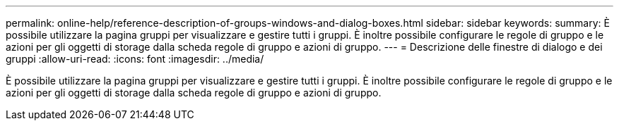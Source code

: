 ---
permalink: online-help/reference-description-of-groups-windows-and-dialog-boxes.html 
sidebar: sidebar 
keywords:  
summary: È possibile utilizzare la pagina gruppi per visualizzare e gestire tutti i gruppi. È inoltre possibile configurare le regole di gruppo e le azioni per gli oggetti di storage dalla scheda regole di gruppo e azioni di gruppo. 
---
= Descrizione delle finestre di dialogo e dei gruppi
:allow-uri-read: 
:icons: font
:imagesdir: ../media/


[role="lead"]
È possibile utilizzare la pagina gruppi per visualizzare e gestire tutti i gruppi. È inoltre possibile configurare le regole di gruppo e le azioni per gli oggetti di storage dalla scheda regole di gruppo e azioni di gruppo.
